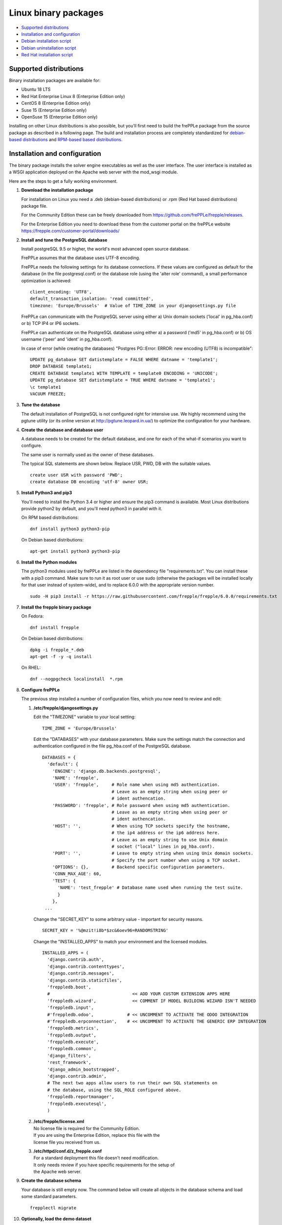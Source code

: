 =====================
Linux binary packages
=====================

* `Supported distributions`_
* `Installation and configuration`_
* `Debian installation script`_
* `Debian uninstallation script`_
* `Red Hat installation script`_

***********************
Supported distributions
***********************

Binary installation packages are available for:

* Ubuntu 18 LTS
* Red Hat Enterprise Linux 8 (Enterprise Edition only)
* CentOS 8 (Enterprise Edition only)
* Suse 15 (Enterprise Edition only)
* OpenSuse 15 (Enterprise Edition only)

Installing on other Linux distributions is also possible, but you'll first
need to build the frePPLe package from the source package as described
in a following page. The build and installation process are completely standardized
for `debian-based distributions <https://en.wikipedia.org/wiki/Category:Debian-based_distributions>`_
and `RPM-based based distributions <https://en.wikipedia.org/wiki/Category:RPM-based_Linux_distributions>`_.

******************************
Installation and configuration
******************************

The binary package installs the solver engine executables as well as the user
interface. The user interface is installed as a WSGI application deployed on
the Apache web server with the mod_wsgi module.

Here are the steps to get a fully working environment.

#. **Download the installation package**

   For installation on Linux you need a .deb (debian-based distributions) or 
   .rpm (Red Hat based distributions) package file.
   
   For the Community Edition these can be freely downloaded from 
   https://github.com/frePPLe/frepple/releases.
   
   For the Enterprise Edition you need to download these from the customer 
   portal on the frePPLe website https://frepple.com/customer-portal/downloads/
   
#. **Install and tune the PostgreSQL database**

   Install postgreSQL 9.5 or higher, the world's most advanced open source database.

   FrePPLe assumes that the database uses UTF-8 encoding.

   FrePPLe needs the following settings for its database connections. If these
   values are configured as default for the database (in the file postgresql.conf)
   or the database role (using the 'alter role' command), a small performance
   optimization is achieved:
   ::

       client_encoding: 'UTF8',
       default_transaction_isolation: 'read committed',
       timezone: 'Europe/Brussels'  # Value of TIME_ZONE in your djangosettings.py file

   FrePPLe can communicate with the PostgreSQL server using either a) Unix
   domain sockets ('local' in pg_hba.conf) or b) TCP IP4 or IP6 sockets.

   FrePPLe can authenticate on the PostgreSQL database using either a) a
   password ('md5' in pg_hba.conf) or b) OS username ('peer' and 'ident'
   in pg_hba.conf).

   In case of error (while creating the databases) "Postgres PG::Error: ERROR: new encoding (UTF8) is incompatible":
   ::

       UPDATE pg_database SET datistemplate = FALSE WHERE datname = 'template1';
       DROP DATABASE template1;
       CREATE DATABASE template1 WITH TEMPLATE = template0 ENCODING = 'UNICODE';
       UPDATE pg_database SET datistemplate = TRUE WHERE datname = 'template1';
       \c template1
       VACUUM FREEZE;

#. **Tune the database**

   The default installation of PostgreSQL is not configured right for
   intensive use. We highly recommend using the pgtune utility (or its online
   version at http://pgtune.leopard.in.ua/) to optimize the configuration for your
   hardware.

#. **Create the database and database user**

   A database needs to be created for the default database, and one for each of
   the what-if scenarios you want to configure.

   The same user is normally used as the owner of these databases.

   The typical SQL statements are shown below. Replace USR, PWD, DB with the suitable
   values.
   ::

       create user USR with password 'PWD';
       create database DB encoding 'utf-8' owner USR;

#. **Install Python3 and pip3**

   You'll need to install the Python 3.4 or higher and ensure the pip3 command is available.
   Most Linux distributions provide python2 by default, and you'll need python3 in parallel
   with it.

   On RPM based distributions:
   ::

     dnf install python3 python3-pip

   On Debian based distributions:
   ::

     apt-get install python3 python3-pip

#. **Install the Python modules**

   The python3 modules used by frePPLe are listed in the dependency file "requirements.txt". You can
   install these with a pip3 command. Make sure to run it as root user or use sudo (otherwise
   the packages will be installed locally for that user instead of system-wide), and to replace 6.0.0
   with the appropriate version number.
   ::

      sudo -H pip3 install -r https://raw.githubusercontent.com/frepple/frepple/6.0.0/requirements.txt
      

#. **Install the frepple binary package**

   On Fedora:
   ::

     dnf install frepple

   On Debian based distributions:
   ::

     dpkg -i frepple_*.deb
     apt-get -f -y -q install

   On RHEL:
   ::

    dnf --nogpgcheck localinstall  *.rpm

#. **Configure frePPLe**

   The previous step installed a number of configuration files, which you
   now need to review and edit:

   #. **/etc/frepple/djangosettings.py**

      | Edit the "TIMEZONE" variable to your local setting:

      ::

          TIME_ZONE = 'Europe/Brussels'

      Edit the "DATABASES" with your database parameters. Make sure the
      settings match the connection and authentication configured in the
      file pg_hba.conf of the PostgreSQL database.
      ::

        DATABASES = {
          'default': {
            'ENGINE': 'django.db.backends.postgresql',
            'NAME': 'frepple',
            'USER': 'frepple',     # Role name when using md5 authentication.
                                   # Leave as an empty string when using peer or
                                   # ident authencation.
            'PASSWORD': 'frepple', # Role password when using md5 authentication.
                                   # Leave as an empty string when using peer or
                                   # ident authencation.
            'HOST': '',            # When using TCP sockets specify the hostname,
                                   # the ip4 address or the ip6 address here.
                                   # Leave as an empty string to use Unix domain
                                   # socket ("local" lines in pg_hba.conf).
            'PORT': '',            # Leave to empty string when using Unix domain sockets.
                                   # Specify the port number when using a TCP socket.
            'OPTIONS': {},         # Backend specific configuration parameters.
            'CONN_MAX_AGE': 60,
            'TEST': {
              'NAME': 'test_frepple' # Database name used when running the test suite.
              }
            },
         ...

      Change the "SECRET_KEY" to some arbitrary value - important for security reasons.
      ::

         SECRET_KEY = '%@mzit!i8b*$zc&6oev96=RANDOMSTRING'

      Change the "INSTALLED_APPS" to match your environment and the licensed modules.
      ::

        INSTALLED_APPS = (
          'django.contrib.auth',
          'django.contrib.contenttypes',
          'django.contrib.messages',
          'django.contrib.staticfiles',
          'freppledb.boot',
          #                                << ADD YOUR CUSTOM EXTENSION APPS HERE
          'freppledb.wizard',              << COMMENT IF MODEL BUILDING WIZARD ISN'T NEEDED
          'freppledb.input',
          #'freppledb.odoo',             # << UNCOMMENT TO ACTIVATE THE ODOO INTEGRATION
          #'freppledb.erpconnection',    # << UNCOMMENT TO ACTIVATE THE GENERIC ERP INTEGRATION
          'freppledb.metrics',
          'freppledb.output',
          'freppledb.execute',
          'freppledb.common',
          'django_filters',
          'rest_framework',
          'django_admin_bootstrapped',
          'django.contrib.admin',
          # The next two apps allow users to run their own SQL statements on
          # the database, using the SQL_ROLE configured above.
          'freppledb.reportmanager',
          'freppledb.executesql',
          )    

   #. | **/etc/frepple/license.xml**
      | No license file is required for the Community Edition.
      | If you are using the Enterprise Edition, replace this file with the
      | license file you received from us.

   #. | **/etc/httpd/conf.d/z_frepple.conf**
      | For a standard deployment this file doesn't need modification.
      | It only needs review if you have specific requirements for the setup of
      | the Apache web server.

#. **Create the database schema**

   Your database is still empty now. The command below will create all
   objects in the database schema and load some standard parameters.

   ::

     frepplectl migrate

#. **Optionally, load the demo dataset**

   On a first installation, you may choose to install the demo dataset.

   ::

     frepplectl loaddata demo

#. **Update apache web server (Ubuntu only)**

   On Ubuntu the following statements are required to complete the deployment
   on the Apache web server.
   ::

     sudo a2enmod expires
     sudo a2enmod wsgi
     sudo a2enmod ssl
     sudo a2ensite default-ssl
     sudo a2ensite frepple
     sudo service apache2 restart

#. **Verify the installation**

   If all went well you can now point your browser to http://localhost.

   An administrative user account is created by default: **admin**, with password **admin**.

   Try the following as a mini-test of the installation:

   #. Open the screen "input/demand" to see demand inputs.

   #. Open the screen "admin/execute" and generate a plan.

   #. Use the same "admin/execute" screen to copy the default data in a new scenario.

   #. Open the screen "output/resource report" to see the planned load on the resources.

   If these steps all give the expected results, you're up and running!

.. tip::
   For security reasons it is recommended to change the password of the admin user.
   Until it is changed, a message is displayed on the login page.

**************************
Debian installation script
**************************

This section shows the completely automated installation script for installing
and configuring frePPLe with a PostgreSQL database on a Debian server.

We use this script for our unit tests. You can use it as a guideline and
inspiration for your own deployments.

::

  # Bring the server up to date
  sudo apt-get -y -q update
  sudo apt-get -y -q upgrade

  # Install PostgreSQL
  # For a production installation you'll need to tune the database
  # configuration to match the available hardware.
  sudo apt-get -y install postgresql
  sudo su - postgres
  psql template1 -c "create user frepple with password 'frepple' createrole"
  psql template1 -c "create database frepple encoding 'utf-8' owner frepple"
  psql template1 -c "create database scenario1 encoding 'utf-8' owner frepple"
  psql template1 -c "create database scenario2 encoding 'utf-8' owner frepple"
  psql template1 -c "create database scenario3 encoding 'utf-8' owner frepple"
  exit
  # The default frePPLe configuration uses md5 authentication on unix domain
  # sockets to communicate with the PostgreSQL database.
  sudo sed -i 's/local\(\s*\)all\(\s*\)all\(\s*\)peer/local\1all\2all\3\md5/g' /etc/postgresql/*/main/pg_hba.conf
  sudo service postgresql restart

  # Install python3 and required python modules
  sudo apt-get -y install python3 python3-pip
  sudo -H pip3 install -r https://raw.githubusercontent.com/frepple/frepple/6.0.0/requirements.txt

  # Install the frePPLe binary .deb package and the necessary dependencies.
  # There are frepple, frepple-doc and frepple-dev debian package files.
  # Normally you only need to install the frepple debian package.
  sudo dpkg -i frepple_*.deb
  sudo apt-get -f -y -q install

  # Configure apache web server
  sudo a2enmod expires
  sudo a2enmod wsgi
  sudo a2enmod ssl
  sudo a2ensite default-ssl
  sudo a2ensite frepple
  sudo service apache2 restart

  # Create frepple database schema
  sudo frepplectl migrate --noinput


****************************
Debian uninstallation script
****************************

Uninstallation is as simple as:

::

  # Drop all postgresql database. Repeat this command for all databases
  # configured in the /etc/frepple/djangosettings.py file
  sudo dropdb -U <db-user>  <db-name>

  # Uninstall the package, including log files and configuration files
  sudo apt-get purge frepple     


***************************
Red Hat installation script
***************************

This section shows the completely automated installation script for installing
and configuring frePPLe with a PostgreSQL database on a RHEL 6 server.

We use this script for our unit tests. You can use it as a guideline and
inspiration for your own deployments.

::

  # Update and upgrade
  sudo -S -n dnf -y update

  # Install the PostgreSQL database
  # For a production installation you'll need to tune the database
  # configuration to match the available hardware.
  sudo dnf install postgresql postgresql-server
  sudo service postgresql initdb
  sudo service postgresql start
  sudo su - postgres
  psql -dpostgres -c "create user frepple with password 'frepple' createrole"
  psql -dpostgres -c "create database frepple encoding 'utf-8' owner frepple"
  psql -dpostgres -c "create database scenario1 encoding 'utf-8' owner frepple"
  psql -dpostgres -c "create database scenario2 encoding 'utf-8' owner frepple"
  psql -dpostgres -c "create database scenario3 encoding 'utf-8' owner frepple"
  exit
  # The default frePPLe configuration uses md5 authentication on unix domain
  # sockets to communicate with the PostgreSQL database.
  sudo sed -i 's/local\(\s*\)all\(\s*\)all\(\s*\)peer/local\1all\2all\3\md5/g' /etc/postgresql/*/main/pg_hba.conf
  sudo service postgresql restart

  # Install python3 and required python modules
  sudo dnf install python3 python3-pip
  sudo -H pip3 install -r https://raw.githubusercontent.com/frepple/frepple/6.0.0/requirements.txt

  # Install the frePPLe binary RPM package and the necessary dependencies.
  # There are frepple, frepple-doc and frepple-dev package files.
  # Normally you only need to install the frepple package.
  sudo dnf --nogpgcheck localinstall  frepple*.rpm

  # Create frepple database schema  
  sudo frepplectl migrate --noinput

******************************
Suse installation instructions
******************************

This section shows the instructions for installing
and configuring frePPLe with a PostgreSQL database on a SLES 12 server.

You can use it as a guideline and inspiration for your own deployments.

::

  # Update and Upgrade
  sudo zypper refresh
  sudo zypper update

  # Install the PostgreSQL database
  # tip: "sudo zypper se PACKAGENAME" to look for the correct package names
  sudo zypper install postgresql94 postgresql94-server postgresql94-devel

  # Note: frePPLe requires packages that may not be present in the basic Suse Enterprise Server repositories so you may need to add these repositories and install:
  sudo zypper addrepo http://download.opensuse.org/repositories/Apache:Modules/SLE_12_SP1/Apache:Modules.repo
  sudo zypper refresh
  sudo zypper install apache2-mod_wsgi-python3
  sudo zypper addrepo http://download.opensuse.org/repositories/devel:languages:python3/SLE_12_SP1/devel:languages:python3.repo
  sudo zypper refresh
  sudo zypper install python3-psycopg2

  # Create user, create databases, configure access
  sudo su
  sudo systemctl start postgresql
  su - postgres
  psql
  postgres=# ALTER USER postgres WITH PASSWORD 'postgres';
  postgres=# \q
  exit
  sudo systemctl restart postgresql
  su - postgres
  psql -dpostgres -c "create user frepple with password 'frepple' createrole"
  psql -dpostgres -c "create database frepple encoding 'utf-8' owner frepple"
  psql -dpostgres -c "create database scenario1 encoding 'utf-8' owner frepple"
  psql -dpostgres -c "create database scenario2 encoding 'utf-8' owner frepple"
  psql -dpostgres -c "create database scenario3 encoding 'utf-8' owner frepple"
  exit
  # Allow local connections to the database using a username and password.
  # The default peer authentication isn't good for frepple.
  sudo sed -i 's/local\(\s*\)all\(\s*\)all\(\s*\)peer/local\1all\2all\3\md5/g' /var/lib/pgsql/data/pg_hba.conf
  sudo systemctl restart postgresql

  # Install python3 and required python modules
  sudo zypper install python3 python3-pip
  sudo python3 -m ensure pip
  sudo -H pip3 install -r https://raw.githubusercontent.com/frepple/frepple/5.0.0/requirements.txt

  #install Apache2 modules:
  sudo a2enmod mod_access_compat mod_deflate
  sudo a2enmod proxy proxy_wstunnel    # Only Enterprise Edition
  sudo systemctl restart apache2
  #for some reason some modules may not be loading in apache
  #use "sudo httpd -t" to check is the syntax is ok
  #is there are errors you may need to edit  "/etc/apache2/loadmodule.conf" and add the modules:
  # LoadModule wsgi_module                               /usr/lib64/apache2/mod_wsgi.so
  # LoadModule access_compat_module                 /usr/lib64/apache2/mod_access_compat.so
  # LoadModule deflate_module                            /usr/lib64/apache2/mod_deflate.so
  # LoadModule deflate_proxy                            /usr/lib64/apache2/mod_proxy.so
  # LoadModule proxy_wstunnel                            /usr/lib64/apache2/mod_proxy_wstunnel.so

  # Install the frePPLe binary RPM package and the necessary dependencies.
  # There are frepple, frepple-doc and frepple-dev package files.
  # Normally you only need to install the frepple package.
  sudo rpm -i *.rpm
  or
  sudo zypper install *.rpm

  # Create frepple database schema
  sudo frepplectl migrate --noinput
